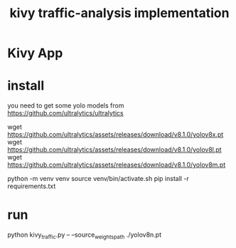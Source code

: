 #+TITLE: kivy traffic-analysis implementation

* Kivy App
* install
you need to get some yolo models from https://github.com/ultralytics/ultralytics
#+begin_src:
wget https://github.com/ultralytics/assets/releases/download/v8.1.0/yolov8x.pt
wget https://github.com/ultralytics/assets/releases/download/v8.1.0/yolov8l.pt
wget https://github.com/ultralytics/assets/releases/download/v8.1.0/yolov8m.pt
#+end_src:

#+begin_src:
python -m venv venv
source venv/bin/activate.sh
pip install -r requirements.txt
#+end_src:

* run
#+begin_src:
python kivy_traffic.py --  --source_weights_path ./yolov8n.pt
#+end_src:

